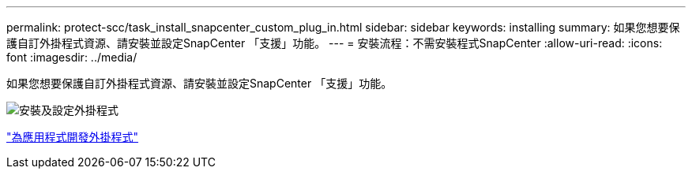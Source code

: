 ---
permalink: protect-scc/task_install_snapcenter_custom_plug_in.html 
sidebar: sidebar 
keywords: installing 
summary: 如果您想要保護自訂外掛程式資源、請安裝並設定SnapCenter 「支援」功能。 
---
= 安裝流程：不需安裝程式SnapCenter
:allow-uri-read: 
:icons: font
:imagesdir: ../media/


[role="lead"]
如果您想要保護自訂外掛程式資源、請安裝並設定SnapCenter 「支援」功能。

image::../media/scc_install_configure_workflow.gif[安裝及設定外掛程式]

link:concept_develop_a_plug_in_for_your_application.html["為應用程式開發外掛程式"]

